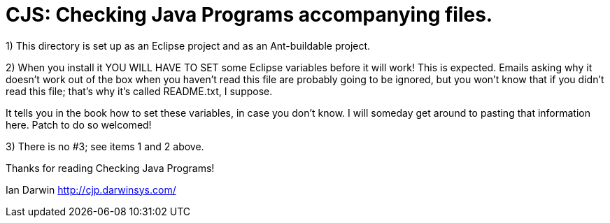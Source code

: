 = CJS: Checking Java Programs accompanying files.

1) This directory is set up as an Eclipse project and as an Ant-buildable project.

2) When you install it YOU WILL HAVE TO SET some Eclipse variables
before it will work! This is expected. Emails asking why it doesn't
work out of the box when you haven't read this file are probably going
to be ignored, but you won't know that if you didn't read
this file; that's why it's called README.txt, I suppose.

It tells you in the book how to set these variables, in case
you don't know.
I will someday get around to pasting that information here.
Patch to do so welcomed!

3) There is no #3; see items 1 and 2 above.

Thanks for reading Checking Java Programs!

Ian Darwin
http://cjp.darwinsys.com/
